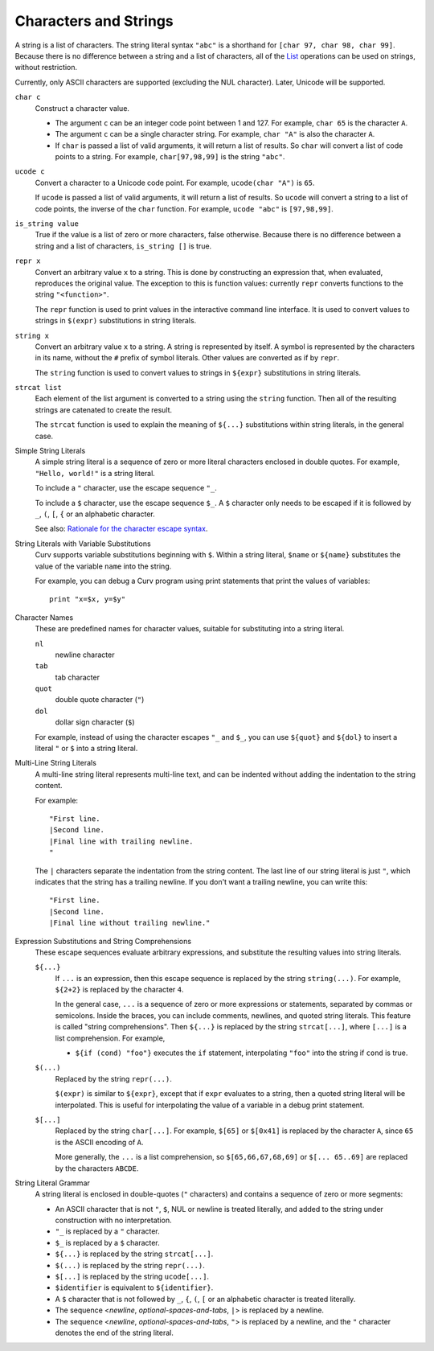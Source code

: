 Characters and Strings
----------------------
A string is a list of characters.
The string literal syntax ``"abc"``
is a shorthand for ``[char 97, char 98, char 99]``.
Because there is no difference between a string and a list of characters,
all of the `List`_ operations can be used on strings, without restriction.

Currently, only ASCII characters are supported (excluding the NUL character).
Later, Unicode will be supported.

.. _`List`: List.rst

``char c``
  Construct a character value.
  
  * The argument ``c`` can be an integer code point between 1 and 127.
    For example, ``char 65`` is the character ``A``.
  * The argument ``c`` can be a single character string.
    For example, ``char "A"`` is also the character ``A``.
  * If ``char`` is passed a list of valid arguments, it will return a list
    of results. So ``char`` will convert a list of code points to a string.
    For example, ``char[97,98,99]`` is the string ``"abc"``.

``ucode c``
  Convert a character to a Unicode code point.
  For example, ``ucode(char "A")`` is ``65``.

  If ``ucode`` is passed a list of valid arguments, it will return a list
  of results.
  So ``ucode`` will convert a string to a list of code points, the inverse
  of the ``char`` function.
  For example, ``ucode "abc"`` is ``[97,98,99]``.

``is_string value``
  True if the value is a list of zero or more characters, false otherwise.
  Because there is no difference between a string and a list of characters,
  ``is_string []`` is true.

``repr x``
  Convert an arbitrary value ``x`` to a string.
  This is done by constructing an expression that, when evaluated, reproduces
  the original value. The exception to this is function values:
  currently ``repr`` converts functions to the string ``"<function>"``.

  The ``repr`` function is used to print values in the interactive command
  line interface. It is used to convert values to strings in ``$(expr)``
  substitutions in string literals.

``string x``
  Convert an arbitrary value ``x`` to a string.
  A string is represented by itself.
  A symbol is represented by the characters in its name, without the ``#``
  prefix of symbol literals. Other values are converted as if by ``repr``.

  The ``string`` function is used to convert values to strings
  in ``${expr}`` substitutions in string literals.

``strcat list``
  Each element of the list argument is converted to a string using the
  ``string`` function. Then all of the resulting strings are catenated
  to create the result.

  The ``strcat`` function is used to explain the meaning of ``${...}``
  substitutions within string literals, in the general case.

Simple String Literals
  A simple string literal is a sequence of zero or more literal characters
  enclosed in double quotes.
  For example, ``"Hello, world!"`` is a string literal.

  To include a ``"`` character, use the escape sequence ``"_``.

  To include a ``$`` character, use the escape sequence ``$_``.
  A ``$`` character only needs to be escaped if it is followed by
  ``_``, ``(``, ``[``, ``{`` or an alphabetic character.

  See also: `Rationale for the character escape syntax`_.

.. _`Rationale for the character escape syntax`: rationale/Char_Escape.rst

String Literals with Variable Substitutions
  Curv supports variable substitutions beginning with ``$``.
  Within a string literal, ``$name`` or ``${name}`` substitutes the value
  of the variable ``name`` into the string.
  
  For example, you can debug a Curv program using print statements that
  print the values of variables::
  
    print "x=$x, y=$y"

Character Names
  These are predefined names for character values,
  suitable for substituting into a string literal.
  
  ``nl``
    newline character
  ``tab``
    tab character
  ``quot``
    double quote character (``"``)
  ``dol``
    dollar sign character (``$``)

  For example, instead of using the character escapes ``"_`` and ``$_``,
  you can use ``${quot}`` and ``${dol}`` to insert
  a literal ``"`` or ``$`` into a string literal.

Multi-Line String Literals
  A multi-line string literal represents multi-line text,
  and can be indented without adding the indentation to the string content.

  For example::
  
    "First line.
    |Second line.
    |Final line with trailing newline.
    "
  
  The ``|`` characters separate the indentation from the string content.
  The last line of our string literal is just ``"``,
  which indicates that the string has a trailing newline.
  If you don't want a trailing newline, you can write this::
  
    "First line.
    |Second line.
    |Final line without trailing newline."

Expression Substitutions and String Comprehensions
  These escape sequences evaluate arbitrary expressions,
  and substitute the resulting values into string literals.
  
  ``${...}``
    If ``...`` is an expression, then this escape sequence is
    replaced by the string ``string(...)``. For example,
    ``${2+2}`` is replaced by the character ``4``.

    In the general case, ``...`` is a sequence of zero or more expressions
    or statements, separated by commas or semicolons.
    Inside the braces, you can include comments, newlines, and quoted
    string literals. This feature is called "string comprehensions".
    Then ``${...}`` is replaced by the string ``strcat[...]``,
    where ``[...]`` is a list comprehension. For example,

    * ``${if (cond) "foo"}`` executes the ``if`` statement, interpolating
      ``"foo"`` into the string if ``cond`` is true.
    
  ``$(...)``
    Replaced by the string ``repr(...)``.
    
    ``$(expr)`` is similar to ``${expr}``, except that if ``expr`` evaluates to
    a string, then a quoted string literal will be interpolated.
    This is useful for interpolating the value of a variable in a debug print
    statement.

  ``$[...]``
    Replaced by the string ``char[...]``. For example,
    ``$[65]`` or ``$[0x41]`` is replaced by the character ``A``,
    since ``65`` is the ASCII encoding of ``A``.
    
    More generally, the ``...`` is a list comprehension,
    so ``$[65,66,67,68,69]`` or ``$[... 65..69]``
    are replaced by the characters ``ABCDE``.

String Literal Grammar
  A string literal is enclosed in double-quotes (``"`` characters)
  and contains a sequence of zero or more segments:
  
  * An ASCII character that is not ``"``, ``$``, NUL or newline
    is treated literally,
    and added to the string under construction with no interpretation.
  * ``"_`` is replaced by a ``"`` character.
  * ``$_`` is replaced by a ``$`` character.
  * ``${...}`` is replaced by the string ``strcat[...]``.
  * ``$(...)`` is replaced by the string ``repr(...)``.
  * ``$[...]`` is replaced by the string ``ucode[...]``.
  * ``$identifier`` is equivalent to ``${identifier}``.
  * A ``$`` character that is not followed by ``_``, ``{``, ``(``, ``[``
    or an alphabetic character is treated literally.
  * The sequence <*newline*, *optional-spaces-and-tabs*, ``|``>
    is replaced by a newline.
  * The sequence <*newline*, *optional-spaces-and-tabs*, ``"``>
    is replaced by a newline, and the ``"`` character denotes the end
    of the string literal.

